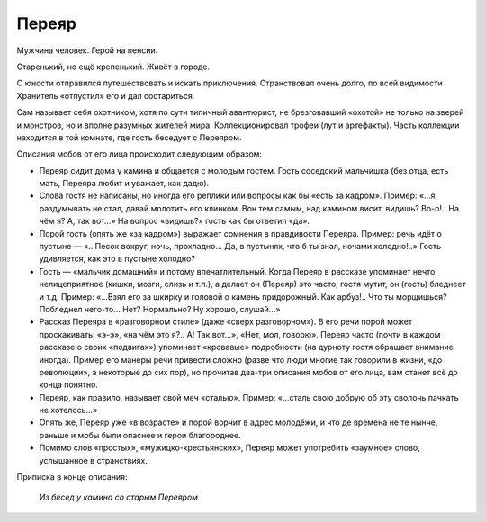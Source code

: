 Переяр
======

Мужчина человек. Герой на пенсии.

Старенький, но ещё крепенький. Живёт в городе.

С юности отправился путешествовать и искать приключения. Странствовал очень долго, по всей видимости Хранитель «отпустил» его и дал состариться.

Сам называет себя охотником, хотя по сути типичный авантюрист, не брезговавший «охотой» не только на зверей и монстров, но и вполне разумных жителей мира.
Коллекционировал трофеи (лут и артефакты). Часть коллекции находится в той комнате, где гость беседует с Переяром.

Описания мобов от его лица происходит следующим образом:

- Переяр сидит дома у камина и общается с молодым гостем. Гость соседский мальчишка (без отца, есть мать, Переяра любит и уважает, как дадю).
- Слова гостя не написаны, но иногда его реплики или вопросы как бы «есть за кадром». Пример: «…я раздумывать не стал, давай молотить его клинком. Вон тем самым, над камином висит, видишь? Во-о!.. На чём я? А, так вот…» На вопрос «видишь?» гость как бы ответил «да».
- Порой гость (опять же «за кадром») выражает сомнения в правдивости Переяра. Пример: речь идёт о пустыне — «…Песок вокруг, ночь, прохладно… Да, в пустынях, что б ты знал, ночами холодно!..» Гость удивляется, как это в пустыне холодно?
- Гость — «мальчик домашний» и потому впечатлительный. Когда Переяр в рассказе упоминает нечто нелицеприятное (кишки, мозги, слизь и т.п.), а делает он (Переяр) это часто, гостя мутит, он (гость) бледнеет и т.д. Пример: «…Взял его за шкирку и головой о камень придорожный. Как арбуз!.. Что ты морщишься? Побледнел чего-то… Нет? Нормально? Ну хорошо, слушай…»
- Рассказ Переяра в «разговорном стиле» (даже «сверх разговорном»). В его речи порой может проскакивать: «э-э», «на чём это я?.. А! Так вот…», «Нет, мол, говорю». Переяр часто (почти в каждом рассказе о своих «подвигах») упоминает «кровавые» подробности (на дурноту гостя обращает внимание иногда). Пример его манеры речи привести сложно (разве что люди многие так говорили в жизни, «до революции», а некоторые до сих пор), но прочитав два-три описания мобов от его лица, вам станет всё до конца понятно.
- Переяр, как правило, называет свой меч «сталью». Пример: «…сталь свою добрую об эту сволочь пачкать не хотелось…»
- Опять же, Переяр уже «в возрасте» и порой ворчит в адрес молодёжи, и что де времена не те нынче, раньше и мобы были опаснее и герои благороднее.
- Помимо слов «простых», «мужицко-крестьянских», Переяр может употребить «заумное» слово, услышанное в странствиях.

Приписка в конце описания:

    *Из бесед у камина со старым Переяром*

